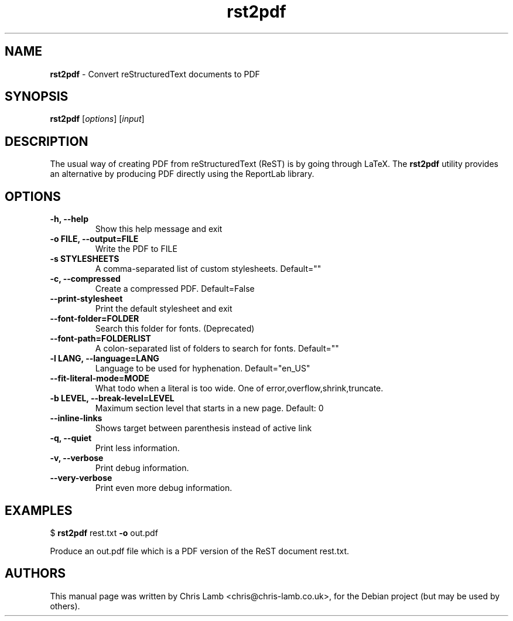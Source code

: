 .\" Text automatically generated by txt2man
.TH rst2pdf 1 "September 19, 2008" "" ""
.SH NAME
\fBrst2pdf \fP- Convert reStructuredText documents to PDF
\fB
.SH SYNOPSIS
.nf
.fam C
\fBrst2pdf\fP [\fIoptions\fP] [\fIinput\fP]
.fam T
.fi
.SH DESCRIPTION
The usual way of creating PDF from reStructuredText (ReST) is by going through LaTeX.
The \fBrst2pdf\fP utility provides an alternative by producing PDF directly using the ReportLab
library.
.SH OPTIONS

.TP
.B
\fB-h\fP, \fB--help\fP
Show this help message and exit
.TP
.B
\fB-o\fP FILE, \fB--output\fP=FILE
Write the PDF to FILE
.TP
.B
\fB-s\fP STYLESHEETS
A comma-separated list of custom stylesheets.
Default=""
.TP
.B
\fB-c\fP, \fB--compressed\fP
Create a compressed PDF. Default=False
.TP
.B
\fB--print-stylesheet\fP
Print the default stylesheet and exit
.TP
.B
\fB--font-folder\fP=FOLDER
Search this folder for fonts. (Deprecated)
.TP
.B
\fB--font-path\fP=FOLDERLIST
A colon-separated list of folders to search for fonts.
Default=""
.TP
.B
\fB-l\fP LANG, \fB--language\fP=LANG
Language to be used for hyphenation. Default="en_US"
.TP
.B
\fB--fit-literal-mode\fP=MODE
What todo when a literal is too wide. One of
error,overflow,shrink,truncate.
.TP
.B
\fB-b\fP LEVEL, \fB--break-level\fP=LEVEL
Maximum section level that starts in a new page.
Default: 0
.TP
.B
\fB--inline-links\fP
Shows target between parenthesis instead of active
link
.TP
.B
\fB-q\fP, \fB--quiet\fP
Print less information.
.TP
.B
\fB-v\fP, \fB--verbose\fP
Print debug information.
.TP
.B
\fB--very-verbose\fP
Print even more debug information.
.RE
.PP

.SH EXAMPLES

$ \fBrst2pdf\fP rest.txt \fB-o\fP out.pdf
.PP
Produce an out.pdf file which is a PDF version of the ReST document rest.txt.
.SH AUTHORS
This manual page was written by Chris Lamb <chris@chris-lamb.co.uk>, for the Debian project (but may be used by others).
